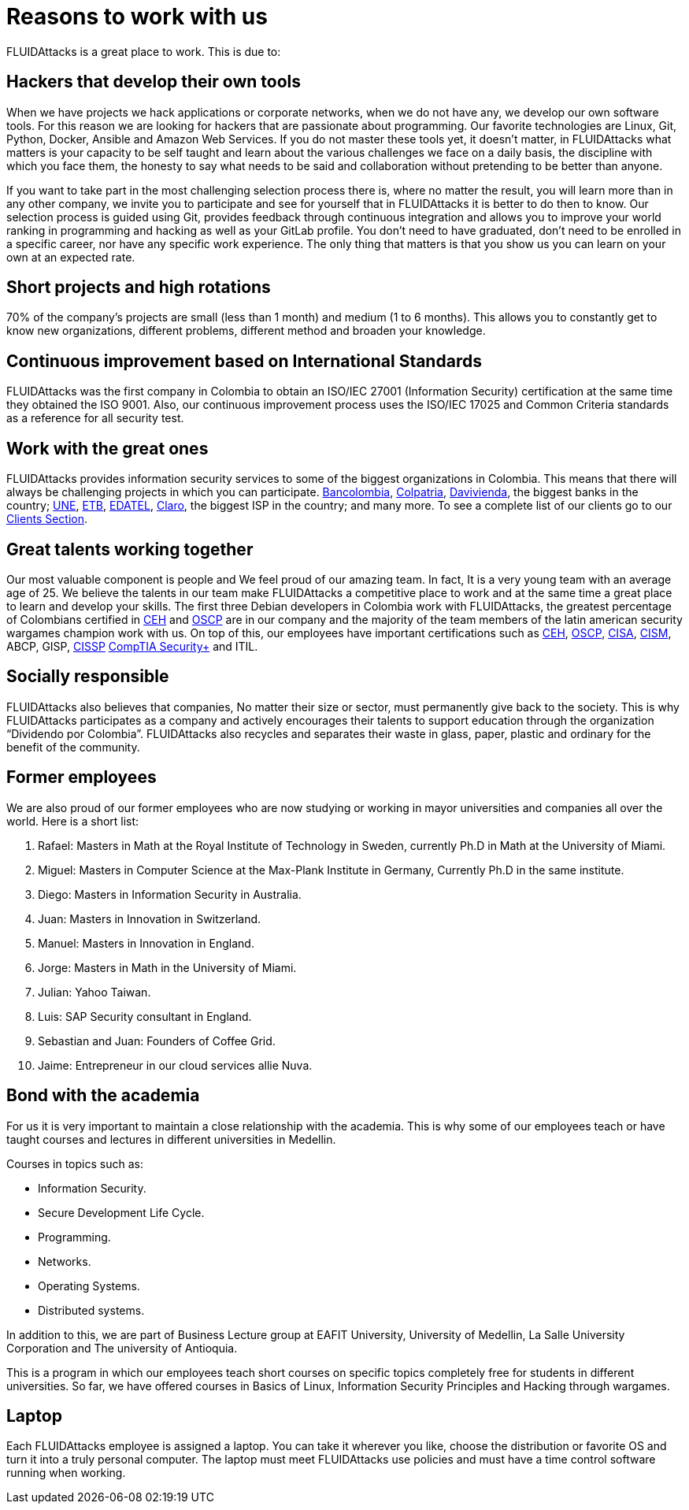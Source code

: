 :slug: careers/reasons/
:category: careers
:description: If you are someone who is talented and passionate about software development, information technology and are eager to learn, you should consider being a part of our team here at +FLUIDAttacks+. Here are some reasons why +FLUIDAttacks+ is a great place to work.
:keywords: FLUIDAttacks, Career, Reasons, Work, Projects, Clients.
:translate: empleos/razones/

= Reasons to work with us

+FLUIDAttacks+ is a great place to work.
This is due to:

== Hackers that develop their own tools

When we have projects we hack applications or corporate networks,
when we do not have any, we develop our own software tools.
For this reason we are looking for hackers
that are passionate about programming.
Our favorite technologies are Linux, Git, Python, Docker,
Ansible and Amazon Web Services.
If you do not master these tools yet, it doesn’t matter,
in +FLUIDAttacks+ what matters is your capacity to be self taught
and learn about the various challenges we face on a daily basis,
the discipline with which you face them,
the honesty to say what needs to be said
and collaboration without pretending to be better than anyone.

If you want to take part in the most challenging selection process there is,
where no matter the result, you will learn more than in any other company,
we invite you to participate and see for yourself
that in +FLUIDAttacks+ it is better to do then to know.
Our selection process is guided using +Git+,
provides feedback through continuous integration and
allows you to improve your world ranking in programming and hacking
as well as your +GitLab+ profile.
You don’t need to have graduated,
don’t need to be enrolled in a specific career,
nor have any specific work experience.
The only thing that matters is that you show us you can learn
on your own at an expected rate.

== Short projects and high rotations

+70%+ of the company’s projects are small (less than +1+ month)
and medium (+1+ to +6+ months).
This allows you to constantly get to know new organizations,
different problems, different method and broaden your knowledge.

== Continuous improvement based on International Standards

+FLUIDAttacks+ was the first company in Colombia
to obtain an +ISO/IEC 27001+ (Information Security) certification
at the same time they obtained the +ISO 9001+.
Also, our continuous improvement process
uses the +ISO/IEC 17025+ and Common Criteria standards
as a reference for all security test.

== Work with the great ones

+FLUIDAttacks+ provides information security services
to some of the biggest organizations in Colombia.
This means that there will always be challenging projects
in which you can participate.
link:../../customers/financial/#bancolombia[Bancolombia],
link:../../customers/financial/#colpatria[Colpatria],
link:../../customers/financial/#davivienda[Davivienda],
the biggest banks in the country;
link:../../customers/communications/#tigo-une[+UNE+],
link:../../customers/communications/#etb[+ETB+],
link:../../customers/communications/#edatel[+EDATEL+],
link:../../customers/communications/#claro[Claro],
the biggest ISP in the country; and many more.
To see a complete list of our clients
go to our link:../../clients[Clients Section].

== Great talents working together

Our most valuable component is people and
We feel proud of our amazing team.
In fact, It is a very young team
with an average age of 25.
We believe the talents in our team
make +FLUIDAttacks+ a competitive place to work and
at the same time a great place to learn and
develop your skills.
The first three Debian developers in Colombia work with +FLUIDAttacks+,
the greatest percentage of Colombians certified in
link:../../services/certifications/#certified-ethical-hacker-(ceh)[+CEH+] and
link:../../services/certifications/#offensive-security-wireless-professional-(oswp)[+OSCP+]
are in our company and
the majority of the team members
of the latin american security wargames champion work with us.
On top of this,
our employees have important certifications such as
link:../../services/certifications/#certified-ethical-hacker-(ceh)[+CEH+],
link:../../services/certifications/#offensive-security-wireless-professional-(oswp)[+OSCP+],
link:../../services/certifications/#certified-information-systems-auditor-(cisa)[+CISA+],
link:../../services/certifications/#certified-information-security-manager-(cism)[+CISM+],
+ABCP+, +GISP+,
link:../../services/certifications/#certified-information-systems-security-professional-(cissp)[+CISSP+]
link:../../services/certifications/#comptia-security+[+CompTIA Security++] and +ITIL+.

== Socially responsible

+FLUIDAttacks+ also believes that companies,
No matter their size or sector,
must permanently give back to the society.
This is why +FLUIDAttacks+ participates as a company and
actively encourages their talents to support education
through the organization “Dividendo por Colombia”.
+FLUIDAttacks+ also recycles and
separates their waste in
glass, paper, plastic and ordinary
for the benefit of the community.

== Former employees

We are also proud of our former employees
who are now studying or working
in mayor universities and companies
all over the world.
Here is a short list:

  . Rafael: Masters in Math at the Royal Institute of Technology in Sweden,
currently Ph.D in Math at the University of Miami.
  . Miguel: Masters in Computer Science at the Max-Plank Institute in Germany,
Currently Ph.D in the same institute.
  . Diego: Masters in Information Security in Australia.
  . Juan: Masters in Innovation in Switzerland.
  . Manuel: Masters in Innovation in England.
  . Jorge: Masters in Math in the University of Miami.
  . Julian: Yahoo Taiwan.
  . Luis: SAP Security consultant in England.
  . Sebastian and Juan: Founders of Coffee Grid.
  . Jaime: Entrepreneur in our cloud services allie Nuva.

== Bond with the academia

For us it is very important to maintain a close relationship with the academia.
This is why some of our employees teach or have taught courses and lectures
in different universities in Medellin.

Courses in topics such as:

* Information Security.
* Secure Development Life Cycle.
* Programming.
* Networks.
* Operating Systems.
* Distributed systems.

In addition to this, we are part of Business Lecture group at EAFIT University,
University of Medellin, La Salle University Corporation and
The university of Antioquia.

This is a program in which our employees teach
short courses on specific topics completely free
for students in different universities.
So far, we have offered courses in Basics of Linux,
Information Security Principles and Hacking through wargames.

== Laptop

Each +FLUIDAttacks+ employee is assigned a laptop.
You can take it wherever you like,
choose the distribution or favorite OS
and turn it into a truly personal computer.
The laptop must meet +FLUIDAttacks+ use policies
and must have a time control software running when working.
